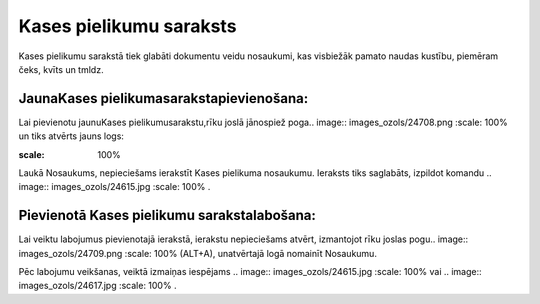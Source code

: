 .. 137 Kases pielikumu saraksts**************************** 


Kases pielikumu sarakstā tiek glabāti dokumentu veidu nosaukumi, kas
visbiežāk pamato naudas kustību, piemēram čeks, kvīts un tmldz.



JaunaKases pielikumasarakstapievienošana:
+++++++++++++++++++++++++++++++++++++++++

Lai pievienotu jaunuKases pielikumusarakstu,rīku joslā jānospiež
poga.. image:: images_ozols/24708.png
:scale: 100%
un tiks atvērts jauns logs:



.. image:: images_ozols/24660.jpg
:scale: 100%


Laukā Nosaukums, nepieciešams ierakstīt Kases pielikuma nosaukumu.
Ieraksts tiks saglabāts, izpildot komandu .. image::
images_ozols/24615.jpg
:scale: 100%
.



Pievienotā Kases pielikumu sarakstalabošana:
++++++++++++++++++++++++++++++++++++++++++++

Lai veiktu labojumus pievienotajā ierakstā, ierakstu nepieciešams
atvērt, izmantojot rīku joslas pogu.. image:: images_ozols/24709.png
:scale: 100%
(ALT+A), unatvērtajā logā nomainīt Nosaukumu.

Pēc labojumu veikšanas, veiktā izmaiņas iespējams .. image::
images_ozols/24615.jpg
:scale: 100%
vai .. image:: images_ozols/24617.jpg
:scale: 100%
.



 